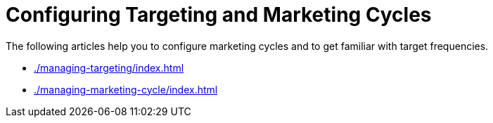 = Configuring Targeting and Marketing Cycles

The following articles help you to configure marketing cycles and to get
familiar with target frequencies.

* xref:./managing-targeting/index.adoc[]
* xref:./managing-marketing-cycle/index.adoc[]




